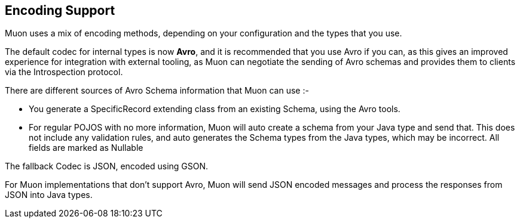 
## Encoding Support

Muon uses a mix of encoding methods, depending on your configuration and the types that you use.

The default codec for internal types is now *Avro*, and it is recommended that you use Avro if you can, as this gives
an improved experience for integration with external tooling, as Muon can negotiate the sending of Avro schemas and provides
them to clients via the Introspection protocol.

There are different sources of Avro Schema information that Muon can use :-

* You generate a SpecificRecord extending class from an existing Schema, using the Avro tools.
//* You load in a Converter type,
* For regular POJOS with no more information, Muon will auto create a schema from your Java type and send that. This does not include any validation rules, and auto generates the Schema types from the Java types, which may be incorrect. All fields are marked as Nullable

The fallback Codec is JSON, encoded using GSON.

For Muon implementations that don't support Avro, Muon will send JSON encoded messages and process the responses from JSON into Java types.

//### Adding a new Converter type

//By default, Avro expects you to generate classes using the Avro tools, which then extend SpecificData and have a built in conversion
//system. This is the fastest mechanism for encoding, but is also the most invasive system.

//TODO
